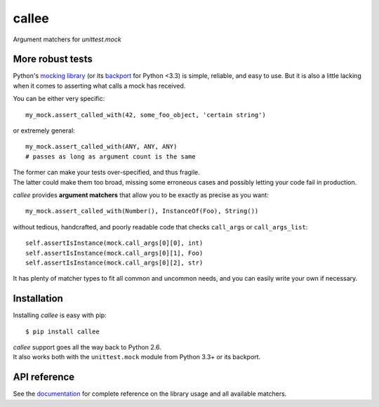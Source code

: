 callee
======

Argument matchers for *unittest.mock*

|Version| |Development Status| |Python Versions| |License| |Build Status|

.. |Version| image:: https://img.shields.io/pypi/v/callee.svg?style=flat
    :target: https://pypi.python.org/pypi/callee
    :alt: Version
.. |Development Status| image:: https://img.shields.io/pypi/status/callee.svg?style=flat
    :target: https://pypi.python.org/pypi/callee/
    :alt: Development Status
.. |Python Versions| image:: https://img.shields.io/pypi/pyversions/callee.svg?style=flat
    :target: https://pypi.python.org/pypi/callee
    :alt: Python versions
.. |License| image:: https://img.shields.io/pypi/l/callee.svg?style=flat
    :target: https://github.com/Xion/callee/blob/master/LICENSE
    :alt: License
.. |Build Status| image:: https://img.shields.io/travis/Xion/callee.svg?style=flat
    :target: https://travis-ci.org/Xion/callee
    :alt: Build Status


More robust tests
~~~~~~~~~~~~~~~~~

Python's `mocking library`_ (or its `backport`_ for Python <3.3) is simple, reliable, and easy to use.
But it is also a little lacking when it comes to asserting what calls a mock has received.

You can be either very specific::

    my_mock.assert_called_with(42, some_foo_object, 'certain string')

or extremely general::

    my_mock.assert_called_with(ANY, ANY, ANY)
    # passes as long as argument count is the same

| The former can make your tests over-specified, and thus fragile.
| The latter could make them too broad, missing some erroneous cases and possibly letting your code fail in production.


*callee* provides **argument matchers** that allow you to be exactly as precise as you want::

    my_mock.assert_called_with(Number(), InstanceOf(Foo), String())

without tedious, handcrafted, and poorly readable code that checks ``call_args`` or ``call_args_list``::

    self.assertIsInstance(mock.call_args[0][0], int)
    self.assertIsInstance(mock.call_args[0][1], Foo)
    self.assertIsInstance(mock.call_args[0][2], str)

It has plenty of matcher types to fit all common and uncommon needs, and you can easily write your own if necessary.

.. _mocking library: https://docs.python.org/3/library/unittest.mock.html
.. _backport: https://pypi.python.org/pypi/mock


Installation
~~~~~~~~~~~~

Installing *callee* is easy with pip::

    $ pip install callee

| *callee* support goes all the way back to Python 2.6.
| It also works both with the ``unittest.mock`` module from Python 3.3+ or its backport.


API reference
~~~~~~~~~~~~~

See the `documentation`_ for complete reference on the library usage and all available matchers.

.. _documentation: http://callee.readthedocs.org
